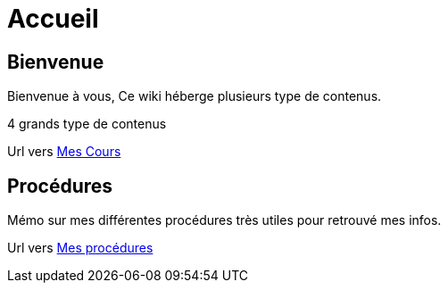 = Accueil
:navtitle: Accueil

== Bienvenue

Bienvenue à vous, Ce wiki héberge plusieurs type de contenus.

4 grands type de contenus 

Url vers xref:cours:ROOT:index.adoc[Mes Cours]

== Procédures

Mémo sur mes différentes procédures très utiles pour retrouvé mes infos.

Url vers xref:procedures:ROOT:index.adoc[Mes procédures]